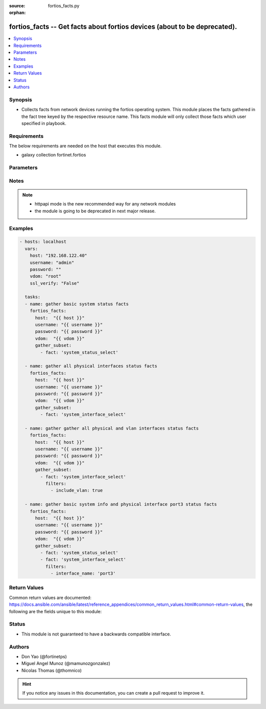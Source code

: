 :source: fortios_facts.py

:orphan:

.. fortios_facts:

fortios_facts -- Get facts about fortios devices (about to be deprecated).
++++++++++++++++++++++++++++++++++++++++++++++++++++++++++++++++++++++++++

.. versionadded:: 2.9

.. contents::
   :local:
   :depth: 1


Synopsis
--------
- Collects facts from network devices running the fortios operating system. This module places the facts gathered in the fact tree keyed by the respective resource name.  This facts module will only collect those facts which user specified in playbook.



Requirements
------------
The below requirements are needed on the host that executes this module.

- galaxy collection fortinet.fortios


Parameters
----------


.. raw:: html

    <ul>
    <li> <span class="li-head">host</span> - FortiOS or FortiGate IP address. <span class="li-normal">type: str</span> <span class="li-required">required: False</span></li>
    <li> <span class="li-head">username</span> - FortiOS or FortiGate username. <span class="li-normal">type: str</span> <span class="li-required">required: False</span></li>
    <li> <span class="li-head">password</span> - FortiOS or FortiGate password. <span class="li-normal">type: str</span> <span class="li-required">required: False</span> <span class="li-normal">default: </span></li>
    <li> <span class="li-head">vdom</span> - Virtual domain, among those defined previously. A vdom is a virtual instance of the FortiGate that can be configured and used as a different unit. <span class="li-normal">type: str</span> <span class="li-required">required: False</span> <span class="li-normal">default: root</span></li>
    <li> <span class="li-head">https</span> - Indicates if the requests towards FortiGate must use HTTPS protocol. <span class="li-normal">type: bool</span> <span class="li-required">required: False</span> <span class="li-normal">default: True</span></li>
    <li> <span class="li-head">ssl_verify</span> - Ensures FortiGate certificate must be verified by a proper CA. <span class="li-normal">type: bool</span> <span class="li-required">required: False</span> <span class="li-normal">default: False</span></li>
    <li> <span class="li-head">gather_subset</span> - When supplied, this argument will restrict the facts collected to a given subset.  Possible values for this argument include system_current-admins_select, system_firmware_select, system_fortimanager_status, system_ha-checksums_select, system_interface_select, system_status_select and system_time_select <span class="li-normal">type: list</span></li>
        <ul class="ul-self">
        <li> <span class="li-head">fact</span> - Name of the facts to gather <span class="li-normal">type: str</span> <span class="li-required">required: True</span></li>
        <li> <span class="li-head">filters</span> - Filters apply when gathering facts <span class="li-normal">type: list</span></li>
        </ul>
    </ul>


Notes
-----

.. note::

   - httpapi mode is the new recommended way for any network modules

   - the module is going to be deprecated in next major release.



Examples
--------

.. code-block:: yaml+jinja
    
    - hosts: localhost
      vars:
        host: "192.168.122.40"
        username: "admin"
        password: ""
        vdom: "root"
        ssl_verify: "False"
    
      tasks:
      - name: gather basic system status facts
        fortios_facts:
          host:  "{{ host }}"
          username: "{{ username }}"
          password: "{{ password }}"
          vdom:  "{{ vdom }}"
          gather_subset:
            - fact: 'system_status_select'
    
      - name: gather all physical interfaces status facts
        fortios_facts:
          host:  "{{ host }}"
          username: "{{ username }}"
          password: "{{ password }}"
          vdom:  "{{ vdom }}"
          gather_subset:
            - fact: 'system_interface_select'
    
      - name: gather gather all physical and vlan interfaces status facts
        fortios_facts:
          host:  "{{ host }}"
          username: "{{ username }}"
          password: "{{ password }}"
          vdom:  "{{ vdom }}"
          gather_subset:
            - fact: 'system_interface_select'
              filters:
                - include_vlan: true
    
      - name: gather basic system info and physical interface port3 status facts
        fortios_facts:
          host:  "{{ host }}"
          username: "{{ username }}"
          password: "{{ password }}"
          vdom:  "{{ vdom }}"
          gather_subset:
            - fact: 'system_status_select'
            - fact: 'system_interface_select'
              filters:
                - interface_name: 'port3'


Return Values
-------------
Common return values are documented: https://docs.ansible.com/ansible/latest/reference_appendices/common_return_values.html#common-return-values, the following are the fields unique to this module:

.. raw:: html

    <ul>

    <li> <span class="li-return">build</span> - Build number of the fortigate image <span class="li-normal">returned: always</span> <span class="li-normal">type: str</span> <span class="li-normal">sample: 1547</span></li>
    <li> <span class="li-return">http_method</span> - Last method used to provision the content into FortiGate <span class="li-normal">returned: always</span> <span class="li-normal">type: str</span> <span class="li-normal">sample: GET</span></li>
    <li> <span class="li-return">name</span> - Name of the table used to fulfill the request <span class="li-normal">returned: always</span> <span class="li-normal">type: str</span> <span class="li-normal">sample: firmware</span></li>
    <li> <span class="li-return">path</span> - Path of the table used to fulfill the request <span class="li-normal">returned: always</span> <span class="li-normal">type: str</span> <span class="li-normal">sample: system</span></li>
    <li> <span class="li-return">revision</span> - Internal revision number <span class="li-normal">returned: always</span> <span class="li-normal">type: str</span> <span class="li-normal">sample: 17.0.2.10658</span></li>
    <li> <span class="li-return">serial</span> - Serial number of the unit <span class="li-normal">returned: always</span> <span class="li-normal">type: str</span> <span class="li-normal">sample: FGVMEVYYQT3AB5352</span></li>
    <li> <span class="li-return">status</span> - Indication of the operation's result <span class="li-normal">returned: always</span> <span class="li-normal">type: str</span> <span class="li-normal">sample: success</span></li>
    <li> <span class="li-return">vdom</span> - Virtual domain used <span class="li-normal">returned: always</span> <span class="li-normal">type: str</span> <span class="li-normal">sample: root</span></li>
    <li> <span class="li-return">version</span> - Version of the FortiGate <span class="li-normal">returned: always</span> <span class="li-normal">type: str</span> <span class="li-normal">sample: v5.6.3</span></li>
    <li> <span class="li-return">ansible_facts</span> - The list of fact subsets collected from the device <span class="li-normal">returned: always</span> <span class="li-normal">type: dict</span></li>
    </ul>

Status
------

- This module is not guaranteed to have a backwards compatible interface.


Authors
-------

- Don Yao (@fortinetps)
- Miguel Angel Munoz (@mamunozgonzalez)
- Nicolas Thomas (@thomnico)


.. hint::
    If you notice any issues in this documentation, you can create a pull request to improve it.
